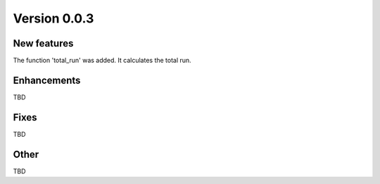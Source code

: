 Version 0.0.3
=============

New features
------------

The function 'total_run' was added. It calculates the total run.

Enhancements
------------

TBD

Fixes
-----

TBD

Other
-----

TBD
